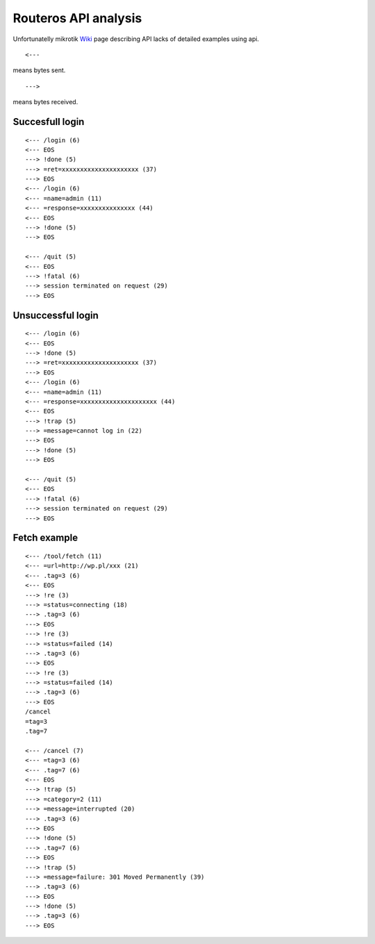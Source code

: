 Routeros API analysis
======================

Unfortunatelly mikrotik `Wiki <http://wiki.mikrotik.com/wiki/API/>`_ page describing API lacks of detailed examples using api.

::

	<---
	
means bytes sent.

::

	--->
	
means bytes received.

Succesfull login
----------------

::

	<--- /login (6)
	<--- EOS
	---> !done (5)
	---> =ret=xxxxxxxxxxxxxxxxxxxxx (37)
	---> EOS
	<--- /login (6)
	<--- =name=admin (11)
	<--- =response=xxxxxxxxxxxxxxx (44)
	<--- EOS
	---> !done (5)
	---> EOS

	<--- /quit (5)
	<--- EOS
	---> !fatal (6)
	---> session terminated on request (29)
	---> EOS

Unsuccessful login
-------------------

::

	<--- /login (6)
	<--- EOS
	---> !done (5)
	---> =ret=xxxxxxxxxxxxxxxxxxxxx (37)
	---> EOS
	<--- /login (6)
	<--- =name=admin (11)
	<--- =response=xxxxxxxxxxxxxxxxxxxxx (44)
	<--- EOS
	---> !trap (5)
	---> =message=cannot log in (22)
	---> EOS
	---> !done (5)
	---> EOS

	<--- /quit (5)
	<--- EOS
	---> !fatal (6)
	---> session terminated on request (29)
	---> EOS
	

Fetch example
-------------

::

	<--- /tool/fetch (11)
	<--- =url=http://wp.pl/xxx (21)
	<--- .tag=3 (6)
	<--- EOS
	---> !re (3)
	---> =status=connecting (18)
	---> .tag=3 (6)
	---> EOS
	---> !re (3)
	---> =status=failed (14)
	---> .tag=3 (6)
	---> EOS
	---> !re (3)
	---> =status=failed (14)
	---> .tag=3 (6)
	---> EOS
	/cancel
	=tag=3
	.tag=7

	<--- /cancel (7)
	<--- =tag=3 (6)
	<--- .tag=7 (6)
	<--- EOS
	---> !trap (5)
	---> =category=2 (11)
	---> =message=interrupted (20)
	---> .tag=3 (6)
	---> EOS
	---> !done (5)
	---> .tag=7 (6)
	---> EOS
	---> !trap (5)
	---> =message=failure: 301 Moved Permanently (39)
	---> .tag=3 (6)
	---> EOS
	---> !done (5)
	---> .tag=3 (6)
	---> EOS
